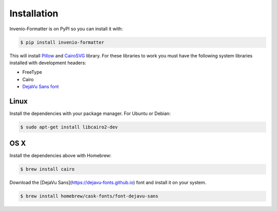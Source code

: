 ..
    This file is part of Invenio.
    Copyright (C) 2015-2018 CERN.

    Invenio is free software; you can redistribute it and/or modify it
    under the terms of the MIT License; see LICENSE file for more details.

Installation
============

Invenio-Formatter is on PyPI so you can install it with:

.. code-block:: console

   $ pip install invenio-formatter

This will install `Pillow <https://pypi.python.org/pypi/Pillow>`_ and
`CairoSVG <https://pypi.python.org/pypi/CairoSVG>`_ library. For these
libraries to work you must have the following system libraries installed with
development headers:

- FreeType
- Cairo
- `DejaVu Sans font <https://dejavu-fonts.github.io>`_

Linux
~~~~~
Install the dependencies with your package manager. For Ubuntu or Debian:

.. code-block:: console

   $ sudo apt-get install libcairo2-dev

OS X
~~~~
Install the dependencies above with Homebrew:

.. code-block:: console

   $ brew install cairo

Download the [DejaVu Sans](https://dejavu-fonts.github.io) font and install it on your system.

.. code-block:: console

    $ brew install homebrew/cask-fonts/font-dejavu-sans
